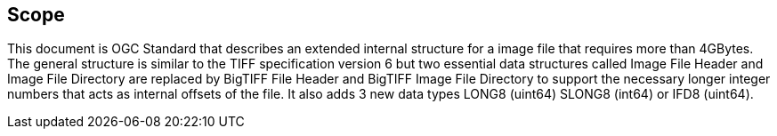 == Scope
This document is OGC Standard that describes an extended internal structure for a image file that requires more than 4GBytes. The general structure is similar to the TIFF specification version 6 but two essential data structures called Image File Header and Image File Directory are replaced by BigTIFF File Header and BigTIFF Image File Directory to support the necessary longer integer numbers that acts as internal offsets of the file. It also adds 3 new data types LONG8 (uint64) SLONG8 (int64) or IFD8 (uint64). 
